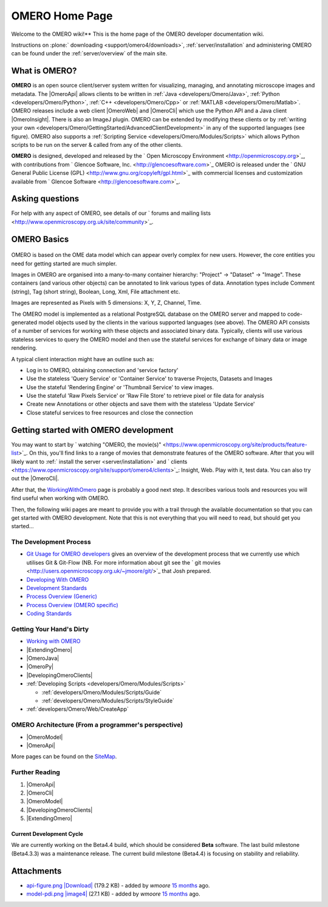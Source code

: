 .. _developers/Omero:

OMERO Home Page
===============

Welcome to the OMERO wiki!** This is the home page of the OMERO
developer documentation wiki.

Instructions on :plone:` downloading <support/omero4/downloads>`,
:ref:`server/installation` and administering OMERO can be found under 
the :ref:`server/overview` of the main site.

.. figure:: ../images/developer-api-figure.png
   :align: center
   :alt: 

What is OMERO?
~~~~~~~~~~~~~~

**OMERO** is an open source client/server system written for
visualizing, managing, and annotating microscope images and metadata.
The |OmeroApi| allows clients to be
written in :ref:`Java <developers/Omero/Java>`, :ref:`Python <developers/Omero/Python>`,
:ref:`C++ <developers/Omero/Cpp>` or :ref:`MATLAB <developers/Omero/Matlab>`. OMERO
releases include a web client |OmeroWeb| and |OmeroCli| which 
use the Python API and a Java client |OmeroInsight|.
There is also an ImageJ plugin. OMERO can be extended by modifying these
clients or by :ref:`writing your own <developers/Omero/GettingStarted/AdvancedClientDevelopment>` in
any of the supported languages (see figure). OMERO also supports a
:ref:`Scripting Service <developers/Omero/Modules/Scripts>` which allows Python
scripts to be run on the server & called from any of the other clients.

**OMERO** is designed, developed and released by the ` Open Microscopy
Environment <http://openmicroscopy.org>`_, with contributions from
` Glencoe Software, Inc. <http://glencoesoftware.com>`_ OMERO is
released under the ` GNU General Public License
(GPL) <http://www.gnu.org/copyleft/gpl.html>`_ with commercial licenses
and customization available from ` Glencoe
Software <http://glencoesoftware.com>`_.

Asking questions
~~~~~~~~~~~~~~~~

For help with any aspect of OMERO, see details of our ` forums and
mailing lists <http://www.openmicroscopy.org.uk/site/community>`_.

OMERO Basics
~~~~~~~~~~~~

.. figure:: ../images/developer-model-pdi.png
   :align: center
   :alt: 

OMERO is based on the OME data model which can appear overly complex for
new users. However, the core entities you need for getting started are
much simpler.

Images in OMERO are organised into a many-to-many container hierarchy:
"Project" -> "Dataset" -> "Image". These containers (and various other
objects) can be annotated to link various types of data. Annotation
types include Comment (string), Tag (short string), Boolean, Long, Xml,
File attachment etc.

Images are represented as Pixels with 5 dimensions: X, Y, Z, Channel,
Time.

The OMERO model is implemented as a relational PostgreSQL database on
the OMERO server and mapped to code-generated model objects used by the
clients in the various supported languages (see above). The OMERO API
consists of a number of services for working with these objects and
associated binary data. Typically, clients will use various stateless
services to query the OMERO model and then use the stateful services for
exchange of binary data or image rendering.

A typical client interaction might have an outline such as:

-  Log in to OMERO, obtaining connection and 'service factory'
-  Use the stateless 'Query Service' or 'Container Service' to traverse
   Projects, Datasets and Images
-  Use the stateful 'Rendering Engine' or 'Thumbnail Service' to view
   images.
-  Use the stateful 'Raw Pixels Service' or 'Raw File Store' to retrieve
   pixel or file data for analysis
-  Create new Annotations or other objects and save them with the
   stateless 'Update Service'
-  Close stateful services to free resources and close the connection

Getting started with OMERO development
~~~~~~~~~~~~~~~~~~~~~~~~~~~~~~~~~~~~~~

You may want to start by ` watching "OMERO, the
movie(s)" <https://www.openmicroscopy.org/site/products/feature-list>`_.
On this, you'll find links to a range of movies that demonstrate
features of the OMERO software. After that you will likely want to
:ref:` install the server <server/installation>` and
` clients <https://www.openmicroscopy.org/site/support/omero4/clients>`_:
Insight, Web. Play with it, test data. You can also try out the |OmeroCli|.

After that, the `WorkingWithOmero </ome/wiki/WorkingWithOmero>`_ page is
probably a good next step. It describes various tools and resources you
will find useful when working with OMERO.

Then, the following wiki pages are meant to provide you with a trail
through the available documentation so that you can get started with
OMERO development. Note that this is not everything that you will need
to read, but should get you started...

The Development Process
^^^^^^^^^^^^^^^^^^^^^^^

-  `Git Usage for OMERO
   developers </ome/wiki/WorkingWithOmero/UsingGit>`_ gives an overview
   of the development process that we currently use which utilises Git &
   Git-Flow (NB. For more information about git see the ` git
   movies <http://users.openmicroscopy.org.uk/~jmoore/git/>`_ that Josh
   prepared.
-  `Developing With OMERO </ome/wiki/OmeroDevelopment>`_
-  `Development Standards </ome/wiki/DevelopmentStandards>`_
-  `Process Overview (Generic) </ome/wiki/DevelopmentGenericProcess>`_
-  `Process Overview (OMERO specific) </ome/wiki/OmeroProcess>`_
-  `Coding Standards </ome/wiki/OmeroCodingStandard>`_

Getting Your Hand's Dirty
^^^^^^^^^^^^^^^^^^^^^^^^^

-  `Working with OMERO </ome/wiki/WorkingWithOmero>`_
-  |ExtendingOmero|
-  |OmeroJava|
-  |OmeroPy|
-  |DevelopingOmeroClients|
-  :ref:`Developing Scripts <developers/Omero/Modules/Scripts>`

   -  :ref:`developers/Omero/Modules/Scripts/Guide`
   -  :ref:`developers/Omero/Modules/Scripts/StyleGuide`

-  :ref:`developers/Omero/Web/CreateApp`

OMERO Architecture (From a programmer's perspective)
^^^^^^^^^^^^^^^^^^^^^^^^^^^^^^^^^^^^^^^^^^^^^^^^^^^^

-  |OmeroModel|
-  |OmeroApi|

More pages can be found on the `SiteMap </ome/wiki/SiteMap>`_.

Further Reading
^^^^^^^^^^^^^^^

#. |OmeroApi|
#. |OmeroCli|
#. |OmeroModel|
#. |DevelopingOmeroClients|
#. |ExtendingOmero|

Current Development Cycle
-------------------------

We are currently working on the Beta4.4 build, which should be
considered **Beta** software. The last build milestone (Beta4.3.3) was a
maintenance release. The current build milestone (Beta4.4) is focusing
on stability and reliability.

Attachments
~~~~~~~~~~~

-  `api-figure.png </ome/attachment/wiki/OmeroHome/api-figure.png>`_
   `|Download| </ome/raw-attachment/wiki/OmeroHome/api-figure.png>`_
   (179.2 KB) - added by *wmoore* `15
   months </ome/timeline?from=2011-05-06T11%3A32%3A15%2B01%3A00&precision=second>`_
   ago.
-  `model-pdi.png </ome/attachment/wiki/OmeroHome/model-pdi.png>`_
   `|image4| </ome/raw-attachment/wiki/OmeroHome/model-pdi.png>`_ (27.1
   KB) - added by *wmoore* `15
   months </ome/timeline?from=2011-05-21T12%3A26%3A02%2B01%3A00&precision=second>`_
   ago.
